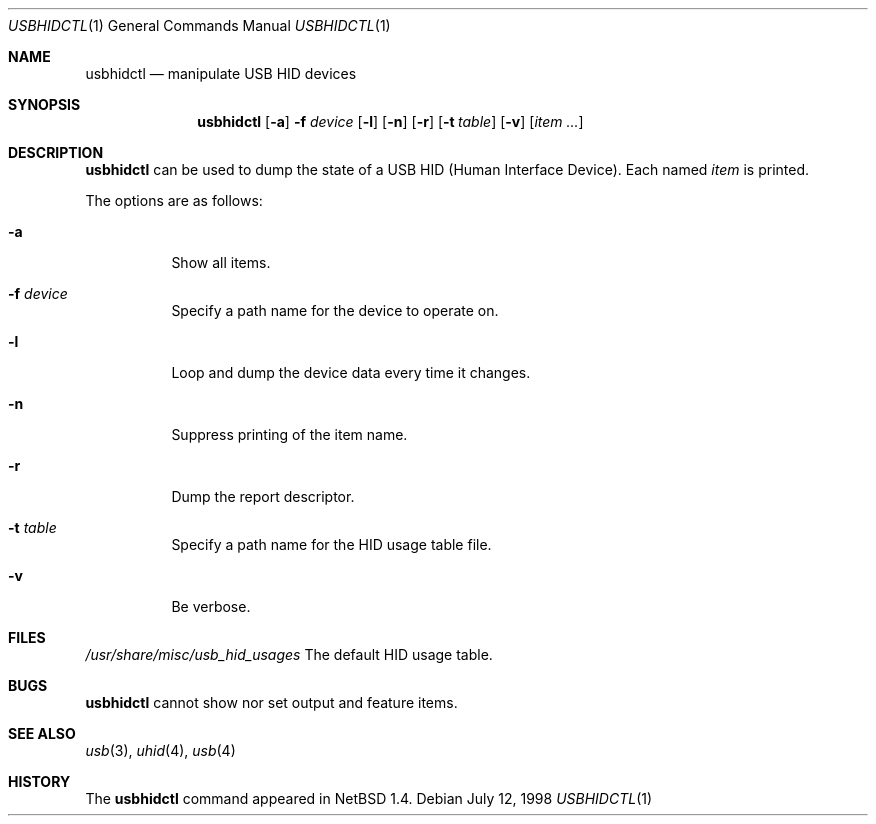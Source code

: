 .\" $NetBSD: usbhidctl.1,v 1.9 2000/07/06 07:26:48 augustss Exp $
.\"
.\" Copyright (c) 1998 The NetBSD Foundation, Inc.
.\" All rights reserved.
.\"
.\" This code is derived from software contributed to The NetBSD Foundation
.\" by Lennart Augustsson.
.\"
.\" Redistribution and use in source and binary forms, with or without
.\" modification, are permitted provided that the following conditions
.\" are met:
.\" 1. Redistributions of source code must retain the above copyright
.\"    notice, this list of conditions and the following disclaimer.
.\" 2. Redistributions in binary form must reproduce the above copyright
.\"    notice, this list of conditions and the following disclaimer in the
.\"    documentation and/or other materials provided with the distribution.
.\" 3. All advertising materials mentioning features or use of this software
.\"    must display the following acknowledgement:
.\"        This product includes software developed by the NetBSD
.\"        Foundation, Inc. and its contributors.
.\" 4. Neither the name of The NetBSD Foundation nor the names of its
.\"    contributors may be used to endorse or promote products derived
.\"    from this software without specific prior written permission.
.\"
.\" THIS SOFTWARE IS PROVIDED BY THE NETBSD FOUNDATION, INC. AND CONTRIBUTORS
.\" ``AS IS'' AND ANY EXPRESS OR IMPLIED WARRANTIES, INCLUDING, BUT NOT LIMITED
.\" TO, THE IMPLIED WARRANTIES OF MERCHANTABILITY AND FITNESS FOR A PARTICULAR
.\" PURPOSE ARE DISCLAIMED.  IN NO EVENT SHALL THE FOUNDATION OR CONTRIBUTORS
.\" BE LIABLE FOR ANY DIRECT, INDIRECT, INCIDENTAL, SPECIAL, EXEMPLARY, OR
.\" CONSEQUENTIAL DAMAGES (INCLUDING, BUT NOT LIMITED TO, PROCUREMENT OF
.\" SUBSTITUTE GOODS OR SERVICES; LOSS OF USE, DATA, OR PROFITS; OR BUSINESS
.\" INTERRUPTION) HOWEVER CAUSED AND ON ANY THEORY OF LIABILITY, WHETHER IN
.\" CONTRACT, STRICT LIABILITY, OR TORT (INCLUDING NEGLIGENCE OR OTHERWISE)
.\" ARISING IN ANY WAY OUT OF THE USE OF THIS SOFTWARE, EVEN IF ADVISED OF THE
.\" POSSIBILITY OF SUCH DAMAGE.
.\"
.Dd July 12, 1998
.Dt USBHIDCTL 1
.Os
.Sh NAME
.Nm usbhidctl
.Nd manipulate USB HID devices
.Sh SYNOPSIS
.Nm
.Op Fl a
.Fl f Ar device
.Op Fl l
.Op Fl n
.Op Fl r
.Op Fl t Ar table
.Op Fl v
.Op Ar item ...
.Sh DESCRIPTION
.Nm
can be used to dump the state of a USB HID (Human Interface Device).
Each named
.Ar item
is printed.
.Pp
The options are as follows:
.Bl -tag -width Ds
.It Fl a
Show all items.
.It Fl f Ar device
Specify a path name for the device to operate on.
.It Fl l
Loop and dump the device data every time it changes.
.It Fl n
Suppress printing of the item name.
.It Fl r
Dump the report descriptor.
.It Fl t Ar table
Specify a path name for the HID usage table file.
.It Fl v
Be verbose.
.El
.Sh FILES
.Pa /usr/share/misc/usb_hid_usages
The default HID usage table.
.Sh BUGS
.Nm
cannot show nor set output and feature items.
.Sh SEE ALSO
.Xr usb 3 ,
.Xr uhid 4 ,
.Xr usb 4
.Sh HISTORY
The
.Nm
command appeared in
.Nx 1.4 .

